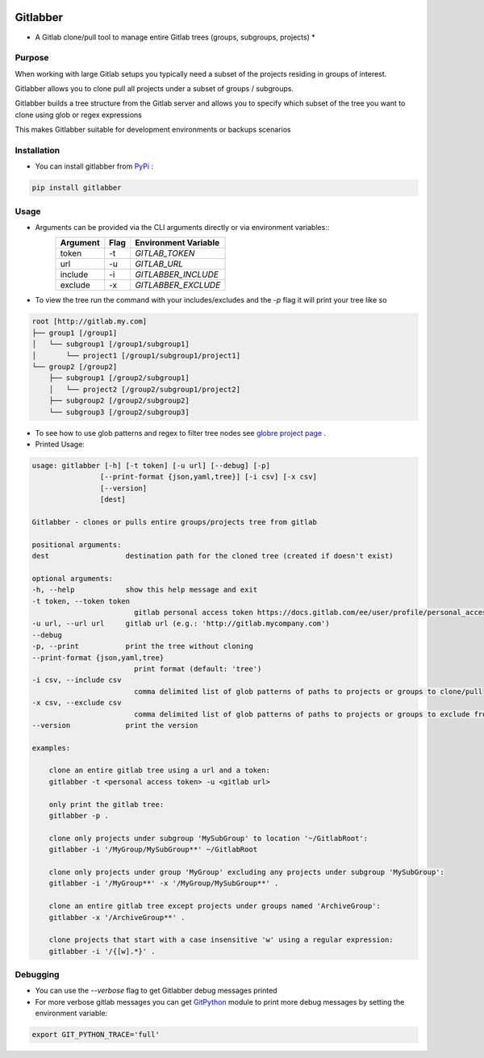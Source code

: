 .. image:: https://travis-ci.org/ezbz/gitlabber.svg?branch=master
    :target: https://travis-ci.org/ezbz/gitlabber

.. image:: https://codecov.io/gh/ezbz/gitlabber/branch/master/graph/badge.svg
  :target: https://codecov.io/gh/ezbz/gitlabber
  
.. image:: https://badge.fury.io/py/gitlabber.svg
    :target: https://badge.fury.io/py/gitlabber
  
.. image:: https://img.shields.io/pypi/l/gitlabber.svg
    :target: https://pypi.python.org/pypi/gitlabber/

.. image:: https://img.shields.io/pypi/pyversions/ansicolortags.svg
    :target: https://pypi.python.org/pypi/gitlabber/


Gitlabber
=========

* A Gitlab clone/pull tool to manage entire Gitlab trees (groups, subgroups, projects) *


Purpose
-------

When working with large Gitlab setups you typically need a subset of the projects residing in groups of interest.

Gitlabber allows you to clone pull all projects under a subset of groups / subgroups.

Gitlabber builds a tree structure from the Gitlab server and allows you to specify which subset of the tree you want to clone using glob or regex expressions 

This makes Gitlabber suitable for development environments or backups scenarios

Installation
------------

* You can install gitlabber from `PyPi <https://pypi.org/project/gitlabber>`_ :

.. code-block:: bash

    pip install gitlabber

Usage
-----

* Arguments can be provided via the CLI arguments directly or via environment variables::
    +---------------+---------------+--------------------------+
    | Argument      | Flag          | Environment Variable     |
    +===============+===============+==========================+
    | token         | -t            | `GITLAB_TOKEN`           |
    +---------------+---------------+--------------------------+
    | url           | -u            | `GITLAB_URL`             |
    +---------------+---------------+--------------------------+
    | include       | -i            | `GITLABBER_INCLUDE`      |
    +---------------+---------------+--------------------------+
    | exclude       | -x            | `GITLABBER_EXCLUDE`      |
    +---------------+---------------+--------------------------+

* To view the tree run the command with your includes/excludes and the `-p` flag it will print your tree like so

.. code-block:: bash

    root [http://gitlab.my.com]
    ├── group1 [/group1]
    │   └── subgroup1 [/group1/subgroup1]
    │       └── project1 [/group1/subgroup1/project1]
    └── group2 [/group2]
        ├── subgroup1 [/group2/subgroup1]
        │   └── project2 [/group2/subgroup1/project2]
        ├── subgroup2 [/group2/subgroup2]
        └── subgroup3 [/group2/subgroup3]

* To see how to use glob patterns and regex to filter tree nodes see `globre project page <https://pypi.org/project/globre/>`_ .

* Printed Usage:

.. code-block:: bash

    usage: gitlabber [-h] [-t token] [-u url] [--debug] [-p]
                    [--print-format {json,yaml,tree}] [-i csv] [-x csv]
                    [--version]
                    [dest]

    Gitlabber - clones or pulls entire groups/projects tree from gitlab

    positional arguments:
    dest                  destination path for the cloned tree (created if doesn't exist)

    optional arguments:
    -h, --help            show this help message and exit
    -t token, --token token
                            gitlab personal access token https://docs.gitlab.com/ee/user/profile/personal_access_tokens.html
    -u url, --url url     gitlab url (e.g.: 'http://gitlab.mycompany.com')
    --debug
    -p, --print           print the tree without cloning
    --print-format {json,yaml,tree}
                            print format (default: 'tree')
    -i csv, --include csv
                            comma delimited list of glob patterns of paths to projects or groups to clone/pull
    -x csv, --exclude csv
                            comma delimited list of glob patterns of paths to projects or groups to exclude from clone/pull
    --version             print the version

    examples:

        clone an entire gitlab tree using a url and a token:
        gitlabber -t <personal access token> -u <gitlab url>

        only print the gitlab tree:
        gitlabber -p .

        clone only projects under subgroup 'MySubGroup' to location '~/GitlabRoot':
        gitlabber -i '/MyGroup/MySubGroup**' ~/GitlabRoot

        clone only projects under group 'MyGroup' excluding any projects under subgroup 'MySubGroup':
        gitlabber -i '/MyGroup**' -x '/MyGroup/MySubGroup**' .

        clone an entire gitlab tree except projects under groups named 'ArchiveGroup':
        gitlabber -x '/ArchiveGroup**' .

        clone projects that start with a case insensitive 'w' using a regular expression:
        gitlabber -i '/{[w].*}' .

Debugging 
---------
* You can use the `--verbose` flag to get Gitlabber debug messages printed
* For more verbose gitlab messages you can get `GitPython <https://gitpython.readthedocs.io/en/stable/>`_ module to print more debug messages by setting the environment variable:

.. code-block:: bash

    export GIT_PYTHON_TRACE='full'
